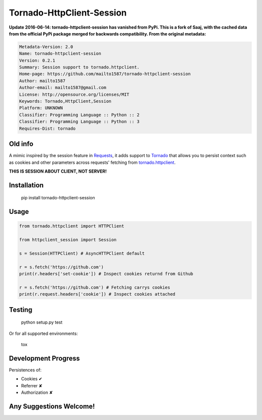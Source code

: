 Tornado-HttpClient-Session
==========================

**Update 2016-06-14: tornado-httpclient-session has vanished from PyPi. This is a fork of Saaj, with the cached data from the official PyPi package merged for backwards compatibility. From the original metadata:**

.. code-block:: text

    Metadata-Version: 2.0
    Name: tornado-httpclient-session
    Version: 0.2.1
    Summary: Session support to tornado.httpclient.
    Home-page: https://github.com/mailto1587/tornado-httpclient-session
    Author: mailto1587
    Author-email: mailto1587@gmail.com
    License: http://opensource.org/licenses/MIT
    Keywords: Tornado,HttpClient,Session
    Platform: UNKNOWN
    Classifier: Programming Language :: Python :: 2
    Classifier: Programming Language :: Python :: 3
    Requires-Dist: tornado

Old info
----

A mimic inspired by the session feature in `Requests <https://github.com/kennethreitz/requests>`_, 
it adds support to `Tornado <https://github.com/tornadoweb/tornado>`_ that allows you to persist 
context such as cookies and other parameters across requests' fetching from 
`tornado.httpclient <http://tornado.readthedocs.org/en/latest/httpclient.html>`_.

**THIS IS SESSION ABOUT CLIENT, NOT SERVER!**

Installation
------------

    pip install tornado-httpclient-session

Usage
-----

.. code-block:: python

   from tornado.httpclient import HTTPClient

   from httpclient_session import Session

   s = Session(HTTPClient) # AsyncHTTPClient default

   r = s.fetch('https://github.com')
   print(r.headers['set-cookie']) # Inspect cookies returnd from Github

   r = s.fetch('https://github.com') # Fetching carrys cookies
   print(r.request.headers['cookie']) # Inspect cookies attached

Testing
-------

    python setup.py test
    
Or for all supported environments:

    tox

Development Progress
--------------------

Persistences of:

* Cookies ✔
* Referrer ✘
* Authorization ✘

Any Suggestions Welcome!
------------------------
